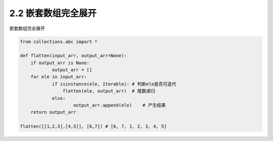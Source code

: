 =================
2.2 嵌套数组完全展开
=================

嵌套数组完全展开

.. code-block:: python

   from collections.abc import *

   def flatten(input_arr, output_arr=None):
       if output_arr is None:
	       output_arr = []
       for ele in input_arr:
	       if isinstance(ele, Iterable): # 判断ele是否可迭代
	           flatten(ele, output_arr)  # 尾数递归
	       else:
		       output_arr.append(ele)    # 产生结果
       return output_arr

   flatten([[1,2,3],[4,5]], [6,7]) # [6, 7, 1, 2, 3, 4, 5]

	